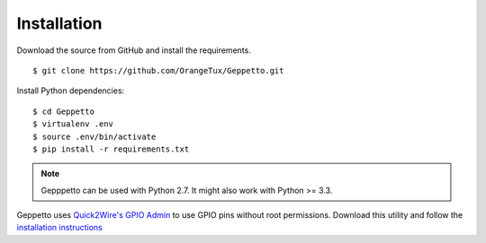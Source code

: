 Installation
============

Download the source from GitHub and install the requirements.

::

    $ git clone https://github.com/OrangeTux/Geppetto.git

Install Python dependencies:

:: 

    $ cd Geppetto
    $ virtualenv .env
    $ source .env/bin/activate
    $ pip install -r requirements.txt


.. note::
    
    Gepppetto can be used with Python 2.7. It might also work with Python >= 
    3.3.

Geppetto uses `Quick2Wire's`_ `GPIO Admin`_ to use GPIO pins without root 
permissions. Download this utility and follow the `installation instructions`_

.. _Quick2Wire's: http://quick2wire.com/
.. _GPIO Admin: https://github.com/quick2wire/quick2wire-gpio-admin
.. _installation instructions: https://github.com/quick2wire/quick2wire-gpio-admin#installation
